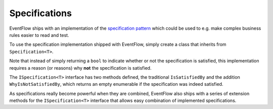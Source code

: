 .. _specifications:

Specifications
==============

EventFlow ships with an implementation of the 
`specification pattern <https://en.wikipedia.org/wiki/Specification_pattern>`_
which could be used to e.g. make complex business rules easier to read and test.

To use the specification implementation shipped with EventFlow, simply create a
class that inherits from ``Specification<T>``.

.. code-block:: c#
    public class BelowFiveSpecification : Specification<int>
    {
        protected override IEnumerable<string> IsNotSatisfiedBecause(int i)
        {
            if (5 <= i)
            {
                yield return string.Format("{0} is not below five", i);
            }
        }
    }


Note that instead of simply returning a ``bool`` to indicate whether or not the
specification is satisfied, this implementation requires a reason (or reasons)
why **not** the specification is satisfied.

The ``ISpecification<T>`` interface has two methods defined, the traditional
``IsSatisfiedBy`` and the addition ``WhyIsNotSatisfiedBy``, which returns an
empty enumerable if the specification was indeed satisfied.

.. code-block:: c#
    public interface ISpecification<in T>
    {
        bool IsSatisfiedBy(T obj);

        IEnumerable<string> WhyIsNotSatisfiedBy(T obj);
    }


As specifications really become powerful when they are combined, EventFlow also
ships with a series of extension methods for the ``ISpecification<T>`` interface
that allows easy combination of implemented specifications.

.. code-block:: c#
    // Throws a `DomainError` exception if obj doesn't satisfy the specification
    spec.ThrowDomainErrorIfNotStatisfied(obj);

    // Builds a new specification that requires all input specifications to be
    // satified
    var allSpec = specEnumerable.All();

    // Builds a new specification that requires a predefined amount of the
    // input specifications to be satisfied
    var atLeastSpec = specEnumerable.AtLeast(4);

    // Builds a new specification that requires the two input specifications
    // to be satisfied
    var andSpec = spec1.And(spec2);

    // Builds a new specification that requires one of the two input
    // specifications to be satisfied
    var orSpec = spec1.Or(spec2);

    // Builds a new specification that requires the input specification
    // not to be satisfied
    var notSpec = spec.Not();
